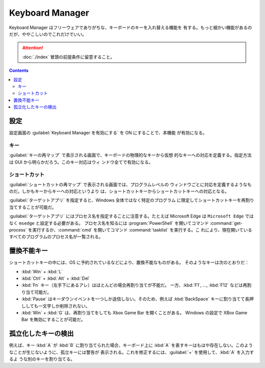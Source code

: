 ======================================================================
Keyboard Manager
======================================================================

Keyboard Manager はフリーウェアでありがちな、キーボードのキーを入れ替える機能を
有する。もっと細かい機能があるのだが、ややこしいのでこれだけでいい。

.. attention::

   :doc:`./index` 冒頭の前提条件に留意すること。

.. contents::

設定
======================================================================

設定画面の :guilabel:`Keyboard Manager を有効にする` を ON にすることで、本機能
が有効になる。

キー
----------------------------------------------------------------------

:guilabel:`キーの再マップ` で表示される画面で、キーボードの物理的なキーから仮想
的なキーへの対応を定義する。指定方法は GUI から明らかだろう。このキー対応はウィ
ンドウ全てで有効になる。

ショートカット
----------------------------------------------------------------------

:guilabel:`ショートカットの再マップ` で表示される画面では、プログラムレベルの
ウィンドウごとに対応を定義するようなものだ。しかもキーからキーへの対応というより
は、ショートカットキーからショートカットキーへの対応となる。

:guilabel:`ターゲットアプリ` を指定すると、Windows 全体ではなく特定のプログラム
に限定してショートカットキーを再割り当てすることが可能だ。

:guilabel:`ターゲットアプリ` にはプロセス名を指定することに注意する。たとえば
Microsoft Edge は ``Microsoft Edge`` ではなく ``msedge`` と設定する必要がある。
プロセス名を知るには :program:`PowerShell` を開いてコマンド :command:`get-process`
を実行するか、:command:`cmd` を開いてコマンド :command:`tasklist` を実行する。こ
れにより、現在開いているすべてのプログラムのプロセス名が一覧される。

置換不能キー
======================================================================

ショートカットキーの中には、OS に予約されているなどにより、置換不能なものがある。
そのようなキーは次のとおりだ：

* :kbd:`Win` + :kbd:`L`
* :kbd:`Ctrl` + :kbd:`Alt` + :kbd:`Del`
* :kbd:`Fn` キー（左手下にあるアレ）はほとんどの場合再割り当てが不能だ。
  一方、:kbd:`F1`, ..., :kbd:`F12` などは再割り当て可能だ。
* :kbd:`Pause` はキーダウンイベントを一つしか送信しない。そのため、例えば
  :kbd:`BackSpace` キーに割り当てて長押ししても一文字しか削除されない。
* :kbd:`Win` + :kbd:`G` は、再割り当てをしても Xbox Game Bar を開くことがある。
  Windows の設定で XBox Game Bar を無効にすることが可能だ。

孤立化したキーの検出
======================================================================

例えば、キー :kbd:`A` が :kbd:`B` に割り当てられた場合、キーボード上に :kbd:`A`
を表すキーはもはや存在しない。このようなことが生じないように、孤立キーには警告が
表示される。これを修正するには、:guilabel:`+` を使用して、:kbd:`A` を入力するよ
うな別のキーを割り当てる。
